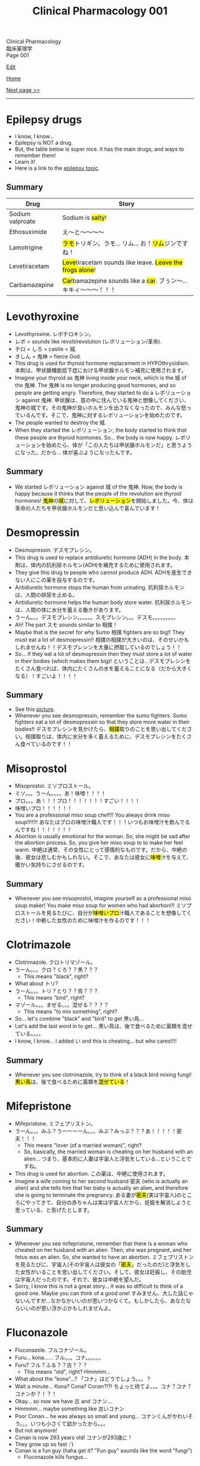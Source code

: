 #+TITLE: Clinical Pharmacology 001

#+BEGIN_EXPORT html
<div class="engt">Clinical Pharmacology</div>
<div class="japt">臨床薬理学</div>
<div class="engt">Page 001</div>
#+END_EXPORT

[[https://github.com/ahisu6/ahisu6.github.io/edit/main/src/cp/001.org][Edit]]

[[file:./index.org][Home]]

[[file:./002.org][Next page >>]]

-----

#+TOC: headlines 2

* Epilepsy drugs
:PROPERTIES:
:CUSTOM_ID: epilepsy
:END:

- I know, I know...
- Epilepsy is NOT a drug.
- But, the table below is super nice. It has the main drugs, and ways to remember them!
- Learn it!
- Here is a link to the [[file:../n/001.org::#org70426c1][epilepsy topic]].

** Summary
:PROPERTIES:
:CUSTOM_ID: orgb2e53d5
:END:

| Drug             | Story                                                                                              |
|------------------+----------------------------------------------------------------------------------------------------|
| Sodium valproate | @@html:Sodium is <mark>salty</mark>!@@                                                             |
| Ethosuximide     | @@html:え～と～～～～@@                                                                            |
| Lamotrigine      | @@html:<mark>ラモ</mark>トリギン。ラモ... リム... お！<mark>リム</mark>ジンですね！@@              |
| Levetiracetam    | @@html:<mark>Leve</mark>tiracetam sounds like leave. <mark>Leave the frogs alone</mark>!@@         |
| Carbamazepine    | @@html:<mark>Car</mark>bamazepine sounds like a <mark>car</mark>. ブぅン～... キキィ～～～！！！@@ |

* Levothyroxine
:PROPERTIES:
:CUSTOM_ID: levothyroxine
:END:

- Levothyroxine. @@html:<span class="ja">レボチロキシン。</span>@@
- @@html:<span class="ja">レボ</span>@@ = sounds like revolt/revolution (@@html:<span class="ja">レボリューション/革命</span>@@).
- @@html:<span class="ja">チロ</span>@@ = @@html:<span class="ja">しろ</span>@@ = castle = @@html:<span class="ja">城</span>@@.
- @@html:<span class="ja">きしん</span>@@ = @@html:<span class="ja">鬼神</span>@@ = fierce God.
- This drug is used for thyroid hormone replacement in HYPOthryoidism. @@html:<span class="ja">本剤は、甲状腺機能低下症における甲状腺ホルモン補充に使用されます。</span>@@
- Imagine your thyroid as @@html:<span class="ja">鬼神</span>@@ living inside your neck, which is the @@html:<span class="ja">城</span>@@ of the @@html:<span class="ja">鬼神</span>@@. The @@html:<span class="ja">鬼神</span>@@ is no longer producing good hormones, and so people are getting angry. Therefore, they started to do a @@html:<span class="ja">レボリューション</span>@@ against @@html:<span class="ja">鬼神</span>@@. @@html:<span class="ja">甲状腺は、首の中に住んでいる鬼神と想像してください、鬼神の城です。その鬼神が良いホルモンを出さなくなったので、みんな怒っているんです。そこで、鬼神に対するレボリューションを始めたのです。</span>@@
- The people wanted to destroy the @@html:<span class="ja">城</span>@@.
- When they started the @@html:<span class="ja">レボリューション</span>@@, the body started to think that these people are thyroid hormones. So... the body is now happy. @@html:<span class="ja">レボリューションを始めたら、体が「この人たちは甲状腺ホルモンだ」と思うようになった。だから... 体が喜ぶようになったんです。</span>@@

** Summary
:PROPERTIES:
:CUSTOM_ID: orgfeffe34
:END:

- We started @@html:<span class="ja">レボリューション</span>@@ against @@html:<span class="ja">城</span>@@ of the @@html:<span class="ja">鬼神</span>@@. Now, the body is happy because it thinks that the people of the revolution are thyroid hormones! @@html:<span class="ja"><mark>鬼神</mark>の<mark>城</mark>に対して、<mark>レボリューション</mark>を開始しました。今、体は革命の人たちを甲状腺ホルモンだと思い込んで喜んでいます！</span>@@

* Desmopressin
:PROPERTIES:
:CUSTOM_ID: desmopressin
:END:
- Desmopressin. @@html:<span class="ja">デスモプレシン。</span>@@
- This drug is used to replace antidiuretic hormone (ADH) in the body. @@html:<span class="ja">本剤は、体内の抗利尿ホルモン(ADH)を補充するために使用されます。</span>@@
- They give this drug to people who cannot produce ADH. @@html:<span class="ja">ADHを産生できない人にこの薬を投与するのです。</span>@@
- Antidiuretic hormone stops the human from urinating. @@html:<span class="ja">抗利尿ホルモンは、人間の排尿を止める。</span>@@
- Antidiuretic hormone helps the human body store water. @@html:<span class="ja">抗利尿ホルモンは、人間の体に水分を蓄える働きがあります。</span>@@
-  @@html:<span class="ja">うーん。。。デスモプレシン。。。。。。スモプレシン。。。デスモ。。。。。。。。。</span>@@
- Ah! The part @@html:<span class="ja">スモ</span>@@ sounds similar to @@html:<span class="ja">相撲！</span>@@
- Maybe that is the secret for why Sumo @@html:<span class="ja">相撲</span>@@ fighters are so big!! They must eat a lot of desmopressin!! @@html:<span class="ja">相撲の相撲が大きいのは、そのせいかもしれませんね！！デスモプレシンを大量に摂取しているのでしょう！！</span>@@
- So... if they eat a lot of desmopressin then they must store a lot of water in their bodies (which makes them big)! @@html:<span class="ja">ということは...デスモプレシンをたくさん食べれば、体内にたくさんの水を蓄えることになる（だから大きくなる）！すごいよ！！！！</span>@@

** Summary
:PROPERTIES:
:CUSTOM_ID: org15fed98
:END:

- See this [[https://drive.google.com/uc?export=view&id=1ufJJzU2e7rVGYQvUJuTYC3mUFM9J1Ppv][picture]].
- Whenever you see desmopressin, remember the sumo fighters. Sumo fighters eat a lot of desmopressin so that they store more water in their bodies!! @@html:<span class="ja">デスモプレシンを見かけたら、<mark>相撲</mark>取りのことを思い出してください。相撲取りは、体内に水分を多く蓄えるために、デスモプレシンをたくさん食べているのです！！</span>@@

* Misoprostol
:PROPERTIES:
:CUSTOM_ID: misoprostol
:END:

- Misoprostol. @@html:<span class="ja">ミソプロストール。</span>@@
- @@html:<span class="ja">ミソ。。。うーん。。。。あ！味噌！！！！</span>@@
- @@html:<span class="ja">プロ。。。あ！！！プロ！！！！！！！すごい！！！！</span>@@
- @@html:<span class="ja">味噌いプロ！！！！！！</span>@@
- You are a professional miso soup chef!!! You always drink miso soup!!!!!!! @@html:<span class="ja">あなたはプロの味噌汁職人です！！！いつもお味噌汁を飲んでるんですね！！！！！！！</span>@@
- Abortion is usually emotional for the woman. So, she might be sad after the abortion process. So, you give her miso soup to to make her feel warm. @@html:<span class="ja">中絶は通常、その女性にとって感情的なものです。だから、中絶の後、彼女は悲しむかもしれない。そこで、あなたは彼女に<mark>味噌</mark>汁を与えて、暖かい気持ちにさせるのです。</span>@@

** Summary
:PROPERTIES:
:CUSTOM_ID: org42c4f52
:END:

- Whenever you see misoprostol, imagine yourself as a professional miso soup maker! You make miso soup for women who had abortion!!! @@html:<span class="ja">ミソプロストールを見るたびに、自分が<mark>味噌いプロ</mark>汁職人であることを想像してください！中絶した女性のために味噌汁を作るのです！！！</span>@@

* Clotrimazole
:PROPERTIES:
:CUSTOM_ID: clotrimazole
:END:

- Clotrimazole. @@html:<span class="ja">クロトリマゾール。</span>@@
- @@html:<span class="ja">うーん。。。クロ？くろ？？黒？？？</span>@@
  - This means "black", right?
- What about @@html:<span class="ja">トリ</span>@@?
- @@html:<span class="ja">うーん。。。トリ？とり？？鳥？？？</span>@@
  - This means "bird", right?
- @@html:<span class="ja">マゾール。。。まぜる。。。混ぜる？？？？</span>@@
  - This means "to mix something", right?
- So... let's combine "black" and "bird" to get @@html:<span class="ja">黒い鳥</span>@@...
- Let's add the last word in to get... @@html:<span class="ja">黒い鳥は、後で食べるために菌類を混ぜている。。。。</span>@@
- I know, I know... I added @@html:<span class="ja">い</span>@@ and this is cheating... but who cares!!!!

** Summary
:PROPERTIES:
:CUSTOM_ID: org53bba51
:END:

- Whenever you see clotrimazole, try to think of a black bird mixing fungi! @@html:<span class="ja"><mark>黒い鳥</mark>は、後で食べるために菌類を<mark>混ぜている</mark>！</span>@@

* Mifepristone
:PROPERTIES:
:CUSTOM_ID: mifepristone
:END:

- Mifepristone. @@html:<span class="ja">ミフェプリストン。</span>@@
- @@html:<span class="ja">うーん。。。みふ？うーーーーん。。。みぷ？みっぷ？？？あ！！！！！密夫！！！</span>@@
  - This means "lover (of a married woman)", right?
  - So, basically, the married woman is cheating on her husband with an alien... @@html:<span class="ja">つまり、基本的に人妻は宇宙人と浮気をしている...ということですね。</span>@@
- This drug is used for abortion. @@html:<span class="ja">この薬は、中絶に使用されます。</span>@@
- Imagine a wife coming to her second husband @@html:<span class="ja">密夫</span>@@ (who is actually an alien) and she tells him that her baby is actually an alien, and therefore she is going to terminate the pregnancy. @@html:<span class="ja">ある妻が<mark>密夫</mark>(実は宇宙人)のところにやってきて、自分の赤ちゃんは実は宇宙人だから、妊娠を解消しようと思っている、と告げたとします。</span>@@

** Summary
:PROPERTIES:
:CUSTOM_ID: orgc223087
:END:

- Whenever you see mifepristone, remember that there is a woman who cheated on her husband with an alien. Then, she was pregnant, and her fetus was an alien. So, she wanted to have an abortion. @@html:<span class="ja">ミフェプリストンを見るたびに、宇宙人(その宇宙人は彼女の「<mark>密夫</mark>」だったのだ)と浮気をした女性がいることを思い出してください。そして、彼女は妊娠し、その胎児は宇宙人だったのです。それで、彼女は中絶を望んだ。</span>@@
- Sorry, I know this is not a great story... it was so difficult to think of a good one. Maybe you can think of a good one! @@html:<span class="ja">すみません、大した話じゃないんですが...なかなかいいのが思いつかなくて。もしかしたら、あなたならいいのが思い浮かぶかもしれませんよ。</span>@@

* Fluconazole
:PROPERTIES:
:CUSTOM_ID: fluconazole
:END:

- Fluconazole. @@html:<span class="ja">フルコナゾール。</span>@@
- Furu... kona...... @@html:<span class="ja">フル。。。コナ。。。。。。</span>@@
- Furu? @@html:<span class="ja">フル？ふる？？古？？？</span>@@
  - This means "old", right? Hmmmm...
- What about the "kona"...? @@html:<span class="ja">「コナ」はどうでしょう。。。？</span>@@
- Wait a minute... Kona? Cona? Conan?!?! @@html:<span class="ja">ちょっと待てよ。。。コナ？コナ？コナンか？！？！</span>@@
- Okay... so now we have @@html:<span class="ja">古</span>@@ and @@html:<span class="ja">コナン</span>@@...
- Hmmmm... maybe something like @@html:<span class="ja">古いコナン</span>@@
- Poor Conan... he was always so small and young... @@html:<span class="ja">コナンくんがかわいそう。。。いつも小さくて幼かったから。。。</span>@@
- But not anymore!
- Conan is now 293 years old! @@html:<span class="ja">コナンが293歳に！</span>@@
- They grow up so fast :')
- Conan is a fun guy (haha get it? "Fun guy" sounds like the word "fungi")
  - Fluconazole kills fungus...

** Summary
:PROPERTIES:
:CUSTOM_ID: org6880fa2
:END:
- Here is a [[https://drive.google.com/uc?export=view&id=1LeKUlf8XCByYdCk4Hu1cZuZJATg3WUIF][picture]]!
- Whenever you see fluconazole, think of @@html:<span class="ja">古いコナン</span>@@ doing something like arresting fungi... @@html:<span class="ja">フルコナゾールを見たら、古いコナンが真菌を捕まえるようなことをしていると思え。。。</span>@@
- Or maybe think of Conan being a fun guy... lol. @@html:<span class="ja">それとも、コナンが「fun guy」だと思えばいいのか。。。笑。</span>@@

* Metronidazole
:PROPERTIES:
:CUSTOM_ID: metronidazole
:END:

- Metronidazole. @@html:<span class="ja">メトロニダゾール。</span>@@
- Hmmmm. Metronidazole...
- /Metro/ nidazole...
- This sounds like a metro train!!! @@html:<span class="ja">これって、メトロの電車みたいですね！！！</span>@@
- Metro trains are soooooooo fast! @@html:<span class="ja">メトロの電車って速いんですねー！</span>@@
- Maybe this metro train was made in Japan? @@html:<span class="ja">もしかして、このメトロの車両は日本製？</span>@@
- Anyway... this metro train likes to run over different bacteria lol. @@html:<span class="ja">とにかく...このメトロの列車は、異質なバクテリアの上を走るのが好きなんです笑</span>@@
- Do /not/ give this to people who drink alcohol! It will interact with the alcohol!!!!!! @@html:<span class="ja">お酒を飲む人には与えないでください！アルコールと相互作用してしまいます！！！！！！</span>@@
  - You can't drive the metro train if you've had alcohol... Right? It's too dangerous! @@html:<span class="ja">飲んだらメトロは運転できない。。。そうだろ？危険すぎる！</span>@@

** Summary
:PROPERTIES:
:CUSTOM_ID: org2571d15
:END:

- Whenever you see metronidazole, think of a metro train! @@html:<span class="ja">メトロニダゾールを見たら、メトロの列車を思い浮かべるんだ！</span>@@
